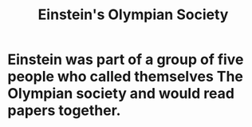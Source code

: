 :PROPERTIES:
:ID:       3ddd4a73-22df-4df2-a004-1a0a5d8be27e
:END:
#+title: Einstein's Olympian Society
* Einstein was part of a group of five people who called themselves The Olympian society and would read papers together.
